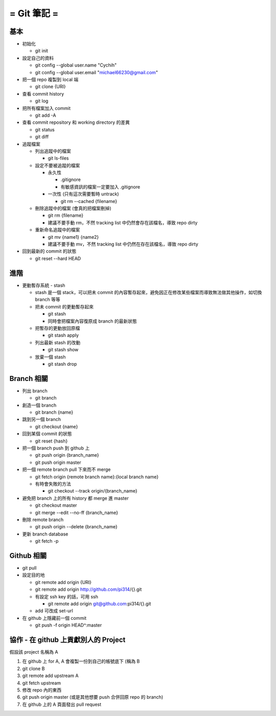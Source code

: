 ============
= Git 筆記 =
============

基本
----

-   初始化

    -   git init

-   設定自己的資料

    -   git config --global user.name "Cychih"

    -   git config --global user.email "michael66230@gmail.com"

-   把一個 repo 複製到 local 端

    -   git clone {URI}

-   查看 commit history

    -   git log

-   把所有檔案加入 commit

    -   git add -A

-   查看 commit repository 和 working directory 的差異

    -   git status

    -   git diff

-   追蹤檔案

    -   列出追蹤中的檔案

        -   git ls-files

    -   設定不要被追蹤的檔案

        -   永久性

            -   .gitignore

            -   有敏感資訊的檔案一定要加入 .gitignore

        -   一次性 (只有這次需要暫時 untrack)

            -   git rm --cached {filename}

    -   刪除追蹤中的檔案 (會真的把檔案刪掉)

        -   git rm {filename}

        -   建議不要手動 rm，不然 tracking list 中仍然會存在該檔名，導致 repo dirty

    -   重新命名追蹤中的檔案

        -   git mv {name1} {name2}

        -   建議不要手動 mv，不然 tracking list 中仍然在存在該檔名，導致 repo dirty

-   回到最新的 commit 的狀態

    -   git reset --hard HEAD

進階
----

-   更動暫存系統 - stash

    -   stash 是一個 stack，可以把未 commit 的內容暫存起來，避免因正在修改某些檔案而導致無法做其他操作，如切換 branch 等等

    -   把未 commit 的更動暫存起來

        -   git stash

        -   同時會把檔案內容復原成 branch 的最新狀態

    -   把暫存的更動放回原檔

        -   git stash apply

    -   列出最新 stash 的改動

        -   git stash show

    -   放棄一個 stash

        -   git stash drop

Branch 相關
-----------

-   列出 branch

    -   git branch

-   創造一個 branch

    -   git branch {name}

-   跳到另一個 branch

    -   git checkout {name}

-   回到某個 commit 的狀態

    -   git reset {hash}

-   把一個 branch push 到 github 上

    -   git push origin {branch_name}

    -   git push origin master

-   把一個 remote branch pull 下來而不 merge

    -   git fetch origin {remote branch name}:{local branch name}

    -   有時會失敗的方法

        -   git checkout --track origin/{branch_name}

-   避免把 branch 上的所有  history 都 merge 進 master

    -   git checkout master

    -   git merge --edit --no-ff {branch_name}

-   刪除 remote branch

    -   git push origin --delete {branch_name}

-   更新 branch database

    -   git fetch -p

Github 相關
-----------

-   git pull

-   設定目的地

    -   git remote add origin {URI}

    -   git remote add origin http://github.com/pi314/{}.git

    -   有設定 ssh key 的話，可用 ssh

        -   git remote add origin git@github.com:pi314/{}.git

    -   add 可改成 set-url

-   在 github 上隱藏前一個 commit

    -   git push -f origin HEAD^:master

協作 - 在 github 上貢獻別人的 Project
-------------------------------------

假設該 project 名稱為 A

1.  在 github 上 for A, A 會複製一份到自己的帳號底下 (稱為 B

2.  git clone B

3.  git remote add upstream A

4.  git fetch upstream

5.  修改 repo 內的東西

6.  git push origin master (或是其他想要 push 合併回原 repo 的 branch)

7.  在 github 上的 A 頁面發出 pull request
